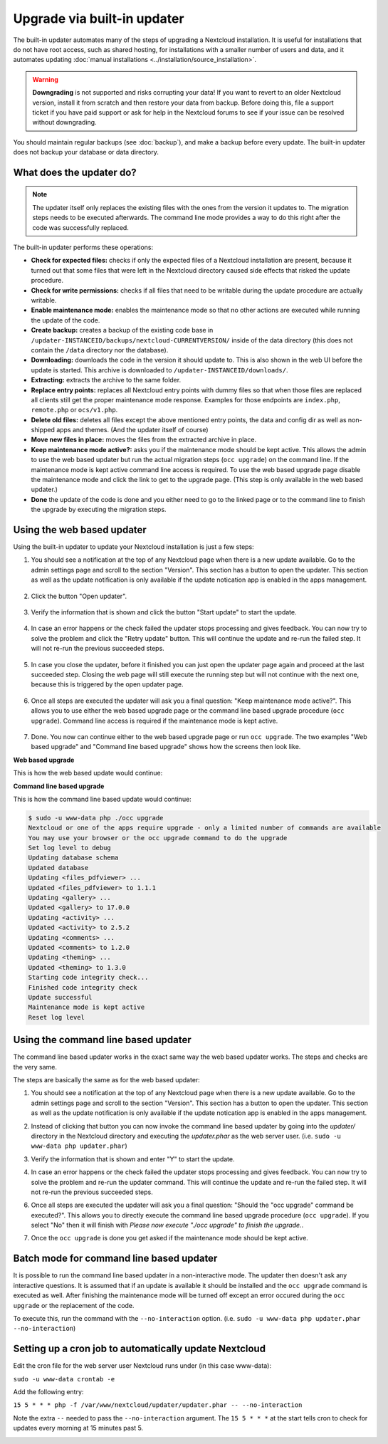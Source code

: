 ============================
Upgrade via built-in updater
============================

The built-in updater automates many of the steps of upgrading a Nextcloud
installation. It is useful for installations that do not have root access,
such as shared hosting, for installations with a smaller number of users
and data, and it automates updating
:doc:`manual installations <../installation/source_installation>`.

.. warning::
   **Downgrading** is not supported and risks corrupting your data! If you want
   to revert to an older Nextcloud version, install it from scratch and then
   restore your data from backup. Before doing this, file a support ticket if
   you have paid support or ask for help in the Nextcloud forums to see if your
   issue can be resolved without downgrading.

You should maintain regular backups (see :doc:`backup`), and make a backup
before every update. The built-in updater does not backup your database or data
directory.

What does the updater do?
-------------------------

.. note::
   The updater itself only replaces the existing files with the ones from the
   version it updates to. The migration steps needs to be executed afterwards.
   The command line mode provides a way to do this right after the code was
   successfully replaced.

The built-in updater performs these operations:

* **Check for expected files:** checks if only the expected files of a
  Nextcloud installation are present, because it turned out that some files
  that were left in the Nextcloud directory caused side effects that risked
  the update procedure.
* **Check for write permissions:** checks if all files that need to be
  writable during the update procedure are actually writable.
* **Enable maintenance mode:** enables the maintenance mode so that no other
  actions are executed while running the update of the code.
* **Create backup:** creates a backup of the existing code base in
  ``/updater-INSTANCEID/backups/nextcloud-CURRENTVERSION/`` inside of the
  data directory (this does not contain the ``/data`` directory nor the
  database).
* **Downloading:** downloads the code in the version it should update to. This
  is also shown in the web UI before the update is started. This archive is
  downloaded to ``/updater-INSTANCEID/downloads/``.
* **Extracting:** extracts the archive to the same folder.
* **Replace entry points:** replaces all Nextcloud entry points with dummy
  files so that when those files are replaced all clients still get the proper
  maintenance mode response. Examples for those endpoints are ``index.php``,
  ``remote.php`` or ``ocs/v1.php``.
* **Delete old files:** deletes all files except the above mentioned entry
  points, the data and config dir as well as non-shipped apps and themes. (And
  the updater itself of course)
* **Move new files in place:** moves the files from the extracted archive in
  place.
* **Keep maintenance mode active?:** asks you if the maintenance mode should
  be kept active. This allows the admin to use the web based updater but run
  the actual migration steps (``occ upgrade``) on the command line. If the
  maintenance mode is kept active command line access is required. To use the
  web based upgrade page disable the maintenance mode and click the link to
  get to the upgrade page. (This step is only available in the web based
  updater.)
* **Done** the update of the code is done and you either need to go to the
  linked page or to the command line to finish the upgrade by executing the
  migration steps.

Using the web based updater
---------------------------

Using the built-in updater to update your Nextcloud installation is just a few
steps:

1.  You should see a notification at the top of any Nextcloud page when there is
    a new update available. Go to the admin settings page and scroll to the
    section "Version". This section has a button to open the updater. This
    section as well as the update notification is only available if the update
    notication app is enabled in the apps management.

.. figure:: images/updater-1-update-available.png

2.  Click the button "Open updater".

.. figure:: images/updater-2-open-updater.png

3.  Verify the information that is shown and click the button "Start update"
    to start the update.

.. figure:: images/updater-3-running-step.png

4.  In case an error happens or the check failed the updater stops processing
    and gives feedback. You can now try to solve the problem and click the
    "Retry update" button. This will continue the update and re-run the failed
    step. It will not re-run the previous succeeded steps.

.. figure:: images/updater-4-failed-step.png

5. In case you close the updater, before it finished you can just open the
   updater page again and proceed at the last succeeded step. Closing the web
   page will still execute the running step but will not continue with the next
   one, because this is triggered by the open updater page.

.. figure:: images/updater-5-continue-update.png

6. Once all steps are executed the updater will ask you a final question:
   "Keep maintenance mode active?". This allows you to use either the web based
   upgrade page or the command line based upgrade procedure (``occ upgrade``).
   Command line access is required if the maintenance mode is kept active.

.. figure:: images/updater-6-maintenance-mode.png

7. Done. You now can continue either to the web based upgrade page or run
   ``occ upgrade``. The two examples "Web based upgrade" and "Command line
   based upgrade" shows how the screens then look like.


**Web based upgrade**

This is how the web based update would continue:

.. image:: images/updater-7-disable-maintenance.png

.. image:: images/updater-9-upgrade-page.png

**Command line based upgrade**

This is how the command line based update would continue:

.. image:: images/updater-8-keep-maintenance.png


.. code::

    $ sudo -u www-data php ./occ upgrade
    Nextcloud or one of the apps require upgrade - only a limited number of commands are available
    You may use your browser or the occ upgrade command to do the upgrade
    Set log level to debug
    Updating database schema
    Updated database
    Updating <files_pdfviewer> ...
    Updated <files_pdfviewer> to 1.1.1
    Updating <gallery> ...
    Updated <gallery> to 17.0.0
    Updating <activity> ...
    Updated <activity> to 2.5.2
    Updating <comments> ...
    Updated <comments> to 1.2.0
    Updating <theming> ...
    Updated <theming> to 1.3.0
    Starting code integrity check...
    Finished code integrity check
    Update successful
    Maintenance mode is kept active
    Reset log level

Using the command line based updater
------------------------------------

The command line based updater works in the exact same way the web based
updater works. The steps and checks are the very same.

The steps are basically the same as for the web based updater:

1.  You should see a notification at the top of any Nextcloud page when there is
    a new update available. Go to the admin settings page and scroll to the
    section "Version". This section has a button to open the updater. This
    section as well as the update notification is only available if the update
    notication app is enabled in the apps management.

.. image:: images/updater-1-update-available.png

2. Instead of clicking that button you can now invoke the command line based
   updater by going into the `updater/` directory in the Nextcloud directory
   and executing the `updater.phar` as the web server user. (i.e.
   ``sudo -u www-data php updater.phar``)

.. image:: images/updater-cli-2-start-updater.png
   :class: terminal-image

3.  Verify the information that is shown and enter "Y" to start the update.

.. image:: images/updater-cli-3-running-step.png
   :class: terminal-image

.. image:: images/updater-cli-4-failed-step.png
   :class: terminal-image

4.  In case an error happens or the check failed the updater stops processing
    and gives feedback. You can now try to solve the problem and re-run the
    updater command. This will continue the update and re-run the failed step.
    It will not re-run the previous succeeded steps.

.. image:: images/updater-cli-5-continue-update.png
   :class: terminal-image

6. Once all steps are executed the updater will ask you a final question:
   "Should the "occ upgrade" command be executed?". This allows you to directly
   execute the command line based upgrade procedure (``occ upgrade``). If you
   select "No" then it will finish with
   `Please now execute "./occ upgrade" to finish the upgrade.`.

.. image:: images/updater-cli-6-run-command.png
   :class: terminal-image

7. Once the ``occ upgrade`` is done you get asked if the maintenance mode
   should be kept active.

.. image:: images/updater-cli-7-maintenance.png
   :class: terminal-image

Batch mode for command line based updater
-----------------------------------------

It is possible to run the command line based updater in a non-interactive mode.
The updater then doesn't ask any interactive questions. It is assumed that if
an update is available it should be installed and the ``occ upgrade`` command
is executed as well. After finishing the maintenance mode will be turned off
except an error occured during the ``occ upgrade`` or the replacement of the
code.

To execute this, run the command with the ``--no-interaction`` option. (i.e.
``sudo -u www-data php updater.phar --no-interaction``)

.. image:: images/updater-cli-8-no-interaction.png
   :class: terminal-image

Setting up a cron job to automatically update Nextcloud
-------------------------------------------------------

Edit the cron file for the web server user Nextcloud runs under (in this case www-data):

``sudo -u www-data crontab -e``

Add the following entry: 

``15 5 * * * php -f /var/www/nextcloud/updater/updater.phar -- --no-interaction``

Note the extra ``--`` needed to pass the ``--no-interaction`` argument. The ``15 5 * * *`` at the start tells cron to check for updates every morning at 15 minutes past 5.

.. image:: images/updater-crontab.png
   :class: crontab-image
